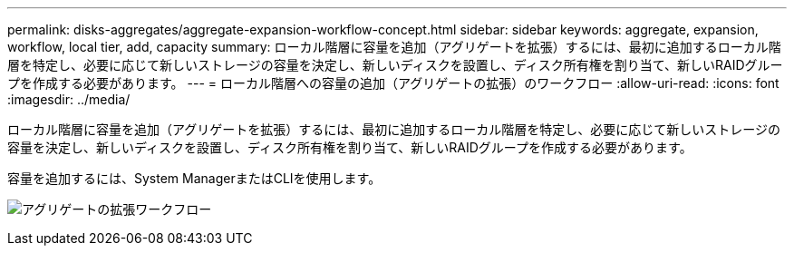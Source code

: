 ---
permalink: disks-aggregates/aggregate-expansion-workflow-concept.html 
sidebar: sidebar 
keywords: aggregate, expansion, workflow, local tier, add, capacity 
summary: ローカル階層に容量を追加（アグリゲートを拡張）するには、最初に追加するローカル階層を特定し、必要に応じて新しいストレージの容量を決定し、新しいディスクを設置し、ディスク所有権を割り当て、新しいRAIDグループを作成する必要があります。 
---
= ローカル階層への容量の追加（アグリゲートの拡張）のワークフロー
:allow-uri-read: 
:icons: font
:imagesdir: ../media/


[role="lead"]
ローカル階層に容量を追加（アグリゲートを拡張）するには、最初に追加するローカル階層を特定し、必要に応じて新しいストレージの容量を決定し、新しいディスクを設置し、ディスク所有権を割り当て、新しいRAIDグループを作成する必要があります。

容量を追加するには、System ManagerまたはCLIを使用します。

image:aggregate-expansion-workflow.png["アグリゲートの拡張ワークフロー"]
